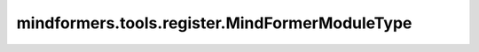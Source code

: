 mindformers.tools.register.MindFormerModuleType
=================================================

.. py:class:: mindformers.tools.register.MindFormerModuleType()

    MindFormers模块类型的枚举类，其中包括：

    ===================  =====================  ==================
    枚举名                值                      含义
    ===================  =====================  ==================
    CALLBACK             'callback'             回调函数
    CONFIG               'config'               配置
    CONTEXT              'context'              上下文
    DATASET              'dataset'              数据集
    DATASET_LOADER       'dataset_loader'       数据集加载器
    DATASET_SAMPLER      'dataset_sampler'      数据集采样器
    DATA_HANDLER         'data_handler'         数据处理器
    ENCODER              'encoder'              编码器
    FEATURE_EXTRACTOR    'feature_extractor'    特征提取器
    LOSS                 'loss'                 损失函数
    LR                   'lr'                   学习率
    MASK_POLICY          'mask_policy'          掩码策略
    METRIC               'metric'               评测指标
    MODELS               'models'               模型
    OPTIMIZER            'optimizer'            优化器
    PIPELINE             'pipeline'             pipeline接口
    PROCESSOR            'processor'            处理器
    TOKENIZER            'tokenizer'            分词器
    TOOLS                'tools'                工具
    TRAINER              'trainer'              Trainer接口
    TRANSFORMS           'transforms'           数据转换
    WRAPPER              'wrapper'              包装函数
    ===================  =====================  ==================